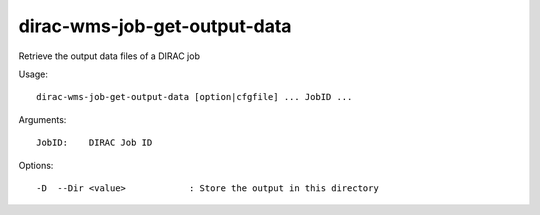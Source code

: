 =============================
dirac-wms-job-get-output-data
=============================

Retrieve the output data files of a DIRAC job

Usage::

  dirac-wms-job-get-output-data [option|cfgfile] ... JobID ...

Arguments::

  JobID:    DIRAC Job ID



Options::

  -D  --Dir <value>            : Store the output in this directory
